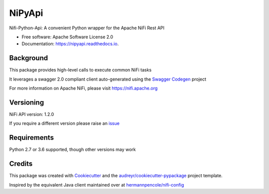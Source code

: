 =======
NiPyApi
=======

Nifi-Python-Api: A convenient Python wrapper for the Apache NiFi Rest API

.. image:: https://img.shields.io/pypi/v/nipyapi.svg
        :target: https://pypi.python.org/pypi/nipyapi
        :alt: Release Status

.. image:: https://img.shields.io/travis/Chaffelson/nipyapi.svg
        :target: https://travis-ci.org/Chaffelson/nipyapi
        :alt: Build Status

.. image:: https://readthedocs.org/projects/nipyapi/badge/?version=latest
        :target: https://nipyapi.readthedocs.io/en/latest/?badge=latest
        :alt: Documentation Status

.. image:: https://pyup.io/repos/github/Chaffelson/nipyapi/shield.svg
     :target: https://pyup.io/repos/github/Chaffelson/nipyapi/
     :alt: Python Updates

.. image:: https://coveralls.io/repos/github/Chaffelson/nipyapi/badge.svg?branch=master
    :target: https://coveralls.io/github/Chaffelson/nipyapi?branch=master
    :alt: test coverage


* Free software: Apache Software License 2.0
* Documentation: https://nipyapi.readthedocs.io.


Background
----------

This package provides high-level calls to execute common NiFi tasks

It leverages a swagger 2.0 compliant client auto-generated using the
`Swagger Codegen <https://github.com/swagger-api/swagger-codegen>`_ project

For more information on Apache NiFi, please visit `https://nifi.apache.org <https://nifi.apache.org>`_

Versioning
----------

NiFi API version: 1.2.0

If you require a different version please raise an `issue <https://github.com/Chaffelson/nipyapi/issues>`_

Requirements
------------

Python 2.7 or 3.6 supported, though other versions may work


Credits
---------

This package was created with Cookiecutter_ and the `audreyr/cookiecutter-pypackage`_ project template.

.. _Cookiecutter: https://github.com/audreyr/cookiecutter
.. _`audreyr/cookiecutter-pypackage`: https://github.com/audreyr/cookiecutter-pypackage

Inspired by the equivalent Java client maintained over at
`hermannpencole/nifi-config <https://github.com/hermannpencole/nifi-config>`_
